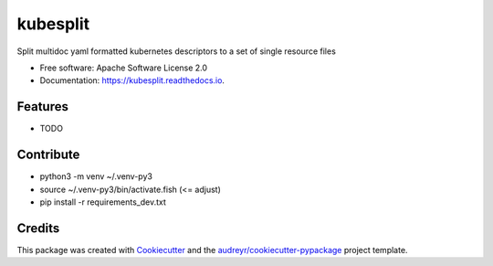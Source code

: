 =========
kubesplit
=========


.. image:: https://img.shields.io/pypi/v/kubesplit.svg
        :target: https://pypi.python.org/pypi/kubesplit

.. image:: https://img.shields.io/travis/looztra/kubesplit.svg
        :target: https://travis-ci.org/looztra/kubesplit

.. image:: https://readthedocs.org/projects/kubesplit/badge/?version=latest
        :target: https://kubesplit.readthedocs.io/en/latest/?badge=latest
        :alt: Documentation Status


.. image:: https://pyup.io/repos/github/looztra/kubesplit/shield.svg
     :target: https://pyup.io/repos/github/looztra/kubesplit/
     :alt: Updates



Split multidoc yaml formatted kubernetes descriptors to a set of single resource files


* Free software: Apache Software License 2.0
* Documentation: https://kubesplit.readthedocs.io.


Features
--------

* TODO

Contribute
----------

* python3 -m venv ~/.venv-py3
* source ~/.venv-py3/bin/activate.fish (<= adjust)
* pip install -r requirements_dev.txt

Credits
-------

This package was created with Cookiecutter_ and the `audreyr/cookiecutter-pypackage`_ project template.

.. _Cookiecutter: https://github.com/audreyr/cookiecutter
.. _`audreyr/cookiecutter-pypackage`: https://github.com/audreyr/cookiecutter-pypackage
